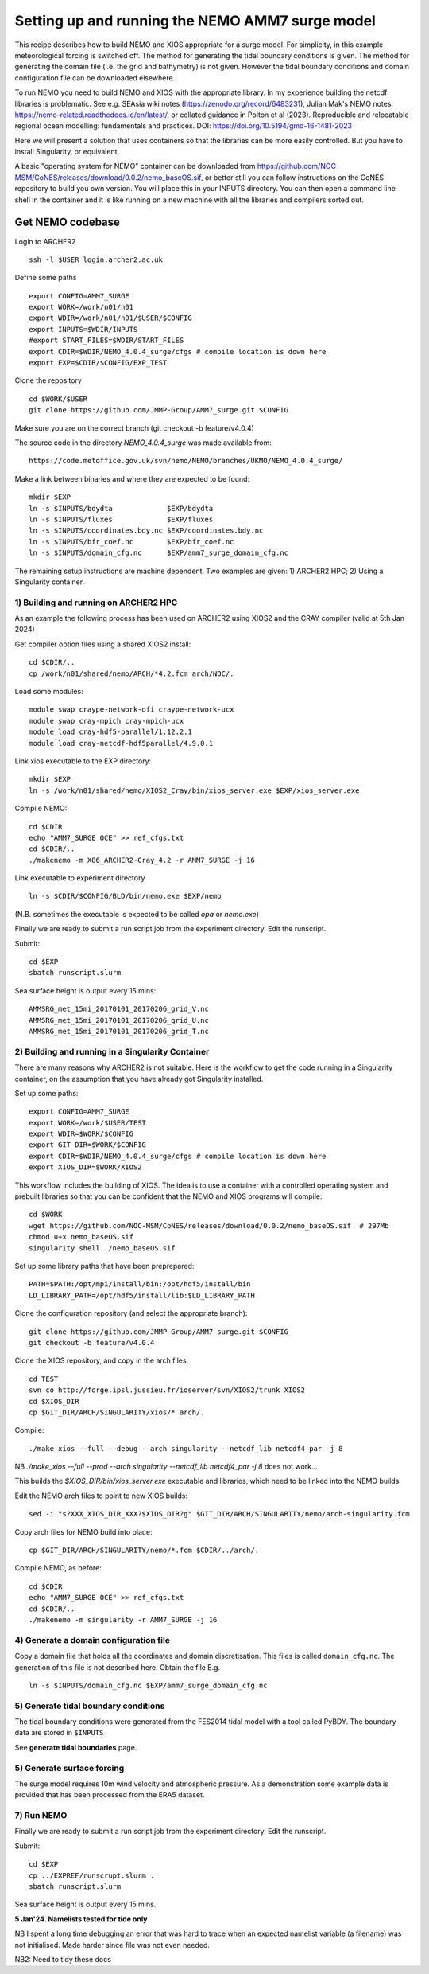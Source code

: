 
.. _AMM7_SURGE_build_and_run-label:

************************************************
Setting up and running the NEMO AMM7 surge model
************************************************

This recipe describes how to build NEMO and XIOS appropriate for a surge model.
For simplicity, in this example meteorological forcing is switched off.
The method for generating the tidal boundary conditions is given. The method for
generating the domain file (i.e. the grid and bathymetry) is not given. However
the tidal boundary conditions and domain configuration file can be downloaded elsewhere.

To run NEMO you need to build NEMO and XIOS with the appropriate library. In my experience building the netcdf libraries is problematic. See e.g. SEAsia wiki notes (https://zenodo.org/record/6483231), Julian Mak's NEMO notes: https://nemo-related.readthedocs.io/en/latest/, or collated guidance in Polton et al (2023). Reproducible and relocatable regional ocean modelling: fundamentals and practices. DOI: https://doi.org/10.5194/gmd-16-1481-2023

Here we will present a solution that uses containers so that the libraries can be more easily controlled. But you have to install Singularity, or equivalent.

A basic "operating system for NEMO" container can be downloaded from  https://github.com/NOC-MSM/CoNES/releases/download/0.0.2/nemo_baseOS.sif, or better still you can follow instructions on the CoNES repository to build you own version. You will place this in your INPUTS directory. You can then open a command line shell in the container and it is like running on a new machine with all the libraries and compilers sorted out.





Get NEMO codebase
*****************

Login to ARCHER2 ::

  ssh -l $USER login.archer2.ac.uk

Define some paths ::

  export CONFIG=AMM7_SURGE
  export WORK=/work/n01/n01
  export WDIR=/work/n01/n01/$USER/$CONFIG
  export INPUTS=$WDIR/INPUTS
  #export START_FILES=$WDIR/START_FILES
  export CDIR=$WDIR/NEMO_4.0.4_surge/cfgs # compile location is down here
  export EXP=$CDIR/$CONFIG/EXP_TEST


Clone the repository ::

  cd $WORK/$USER
  git clone https://github.com/JMMP-Group/AMM7_surge.git $CONFIG

Make sure you are on the correct branch (git checkout -b feature/v4.0.4)

The source code in the directory `NEMO_4.0.4_surge` was made available from::

  https://code.metoffice.gov.uk/svn/nemo/NEMO/branches/UKMO/NEMO_4.0.4_surge/


Make a link between binaries and where they are expected to be found::

    mkdir $EXP
    ln -s $INPUTS/bdydta             $EXP/bdydta
    ln -s $INPUTS/fluxes             $EXP/fluxes
    ln -s $INPUTS/coordinates.bdy.nc $EXP/coordinates.bdy.nc
    ln -s $INPUTS/bfr_coef.nc        $EXP/bfr_coef.nc
    ln -s $INPUTS/domain_cfg.nc      $EXP/amm7_surge_domain_cfg.nc  


The remaining setup instructions are machine dependent. Two examples are given: 1) ARCHER2 HPC; 2) Using a Singularity container.

1) Building and running on ARCHER2 HPC
======================================

As an example the following process has been used on ARCHER2 using XIOS2 and the CRAY compiler (valid at 5th Jan 2024)

Get compiler option files using a shared XIOS2 install::

  cd $CDIR/..
  cp /work/n01/shared/nemo/ARCH/*4.2.fcm arch/NOC/.

Load some modules::

  module swap craype-network-ofi craype-network-ucx
  module swap cray-mpich cray-mpich-ucx
  module load cray-hdf5-parallel/1.12.2.1
  module load cray-netcdf-hdf5parallel/4.9.0.1


Link xios executable to the EXP directory::

  mkdir $EXP
  ln -s /work/n01/shared/nemo/XIOS2_Cray/bin/xios_server.exe $EXP/xios_server.exe

Compile NEMO::

  cd $CDIR
  echo "AMM7_SURGE OCE" >> ref_cfgs.txt
  cd $CDIR/..
  ./makenemo -m X86_ARCHER2-Cray_4.2 -r AMM7_SURGE -j 16


Link executable to experiment directory ::

  ln -s $CDIR/$CONFIG/BLD/bin/nemo.exe $EXP/nemo

(N.B. sometimes the executable is expected to be called `opa` or `nemo.exe`)



Finally we are ready to submit a run script job from the experiment directory.
Edit the runscript.

Submit::

  cd $EXP
  sbatch runscript.slurm

Sea surface height is output every 15 mins::

  AMMSRG_met_15mi_20170101_20170206_grid_V.nc
  AMMSRG_met_15mi_20170101_20170206_grid_U.nc
  AMMSRG_met_15mi_20170101_20170206_grid_T.nc


2) Building and running in a Singularity Container
==================================================

There are many reasons why ARCHER2 is not suitable. Here is the workflow to get the code running in a Singularity container, on the assumption that you have already got Singularity installed.

Set up some paths::

  export CONFIG=AMM7_SURGE
  export WORK=/work/$USER/TEST
  export WDIR=$WORK/$CONFIG
  export GIT_DIR=$WORK/$CONFIG
  export CDIR=$WDIR/NEMO_4.0.4_surge/cfgs # compile location is down here
  export XIOS_DIR=$WORK/XIOS2

This workflow includes the building of XIOS. The idea is to use a container with a controlled operating system and prebuilt libraries so that you can be confident that the NEMO and XIOS programs will compile::

  cd $WORK
  wget https://github.com/NOC-MSM/CoNES/releases/download/0.0.2/nemo_baseOS.sif  # 297Mb
  chmod u+x nemo_baseOS.sif
  singularity shell ./nemo_baseOS.sif



Set up some library paths that have been preprepared::

  PATH=$PATH:/opt/mpi/install/bin:/opt/hdf5/install/bin
  LD_LIBRARY_PATH=/opt/hdf5/install/lib:$LD_LIBRARY_PATH



Clone the configuration repository (and select the appropriate branch)::

  git clone https://github.com/JMMP-Group/AMM7_surge.git $CONFIG
  git checkout -b feature/v4.0.4




Clone the XIOS repository, and copy in the arch files::

  cd TEST
  svn co http://forge.ipsl.jussieu.fr/ioserver/svn/XIOS2/trunk XIOS2
  cd $XIOS_DIR
  cp $GIT_DIR/ARCH/SINGULARITY/xios/* arch/.


Compile::

  ./make_xios --full --debug --arch singularity --netcdf_lib netcdf4_par -j 8

NB `./make_xios --full --prod --arch singularity --netcdf_lib netcdf4_par -j 8` does not work...

This builds the `$XIOS_DIR/bin/xios_server.exe` executable and libraries, which need to be linked into the NEMO builds.

Edit the NEMO arch files to point to new XIOS builds::

  sed -i "s?XXX_XIOS_DIR_XXX?$XIOS_DIR?g" $GIT_DIR/ARCH/SINGULARITY/nemo/arch-singularity.fcm 



Copy arch files for NEMO build into place::
  
  cp $GIT_DIR/ARCH/SINGULARITY/nemo/*.fcm $CDIR/../arch/.



Compile NEMO, as before::

  cd $CDIR
  echo "AMM7_SURGE OCE" >> ref_cfgs.txt
  cd $CDIR/..
  ./makenemo -m singularity -r AMM7_SURGE -j 16



4) Generate a domain configuration file
========================================

Copy a domain file that holds all the coordinates and domain discretisation.
This files is called ``domain_cfg.nc``. The generation of this file is not
described here. Obtain the file E.g. ::

  ln -s $INPUTS/domain_cfg.nc $EXP/amm7_surge_domain_cfg.nc


5) Generate tidal boundary conditions
======================================

The tidal boundary conditions were generated from the FES2014 tidal model with a tool called PyBDY.
The boundary data are stored in ``$INPUTS``

See **generate tidal boundaries** page.


5) Generate surface forcing
===========================

The surge model requires 10m wind velocity and atmospheric pressure. As a demonstration some example data is provided that has been processed from the ERA5 dataset. 


7) Run NEMO
===========

Finally we are ready to submit a run script job from the experiment directory.
Edit the runscript.

Submit::

  cd $EXP
  cp ../EXPREF/runscrupt.slurm .
  sbatch runscript.slurm

Sea surface height is output every 15 mins.


**5 Jan'24. Namelists tested for tide only**

NB I spent a long time debugging an error that was hard to trace when an expected namelist variable (a filename) was not initialised. Made harder since file was not even needed.

NB2: Need to tidy these docs
